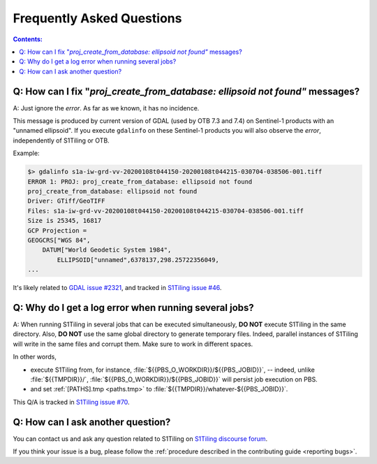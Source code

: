 .. _FAQ:

.. index:: FAQ

Frequently Asked Questions
==========================

.. contents:: Contents:
   :local:
   :depth: 2

Q: How can I fix "`proj_create_from_database: ellipsoid not found"` messages?
-----------------------------------------------------------------------------

A: Just ignore the *error*. As far as we known, it has no incidence.

This message is produced by current version of GDAL (used by OTB 7.3 and 7.4)
on Sentinel-1 products with an "unnamed ellipsoid". If you execute ``gdalinfo``
on these Sentinel-1 products you will also observe the *error*, independently
of S1Tiling or OTB.

Example:

.. code::

    $> gdalinfo s1a-iw-grd-vv-20200108t044150-20200108t044215-030704-038506-001.tiff
    ERROR 1: PROJ: proj_create_from_database: ellipsoid not found
    proj_create_from_database: ellipsoid not found
    Driver: GTiff/GeoTIFF
    Files: s1a-iw-grd-vv-20200108t044150-20200108t044215-030704-038506-001.tiff
    Size is 25345, 16817
    GCP Projection =
    GEOGCRS["WGS 84",
        DATUM["World Geodetic System 1984",
            ELLIPSOID["unnamed",6378137,298.25722356049,
    ...

It's likely related to `GDAL issue #2321
<https://github.com/OSGeo/gdal/issues/2321>`_, and tracked in `S1Tiling issue
#46 <https://gitlab.orfeo-toolbox.org/s1-tiling/s1tiling/-/issues/46>`_.

Q: Why do I get a log error when running several jobs?
------------------------------------------------------

A: When running S1Tiling in several jobs that can be executed simultaneously,
**DO NOT** execute S1Tiling in the same directory. Also, **DO NOT** use the
same global directory to generate temporary files. Indeed, parallel instances
of S1Tiling will write in the same files and corrupt them. Make sure to work in
different spaces.

In other words,

- execute S1Tiling from, for instance,
  :file:`${{PBS_O_WORKDIR}}/${{PBS_JOBID}}`, -- indeed, unlike :file:`${{TMPDIR}}/`,
  :file:`${{PBS_O_WORKDIR}}/${{PBS_JOBID}}` will persist job execution on PBS.
- and set :ref:`[PATHS].tmp <paths.tmp>` to
  :file:`${{TMPDIR}}/whatever-${{PBS_JOBID}}`.

This Q/A is tracked in `S1Tiling issue #70
<https://gitlab.orfeo-toolbox.org/s1-tiling/s1tiling/-/issues/70>`_.

Q: How can I ask another question?
----------------------------------

You can contact us and ask any question related to S1Tiling on `S1Tiling
discourse forum <https://forum.orfeo-toolbox.org/c/otb-chains/s1-tiling/11>`_.

If you think your issue is a bug, please follow the :ref:`procedure described
in the contributing guide <reporting bugs>`.
